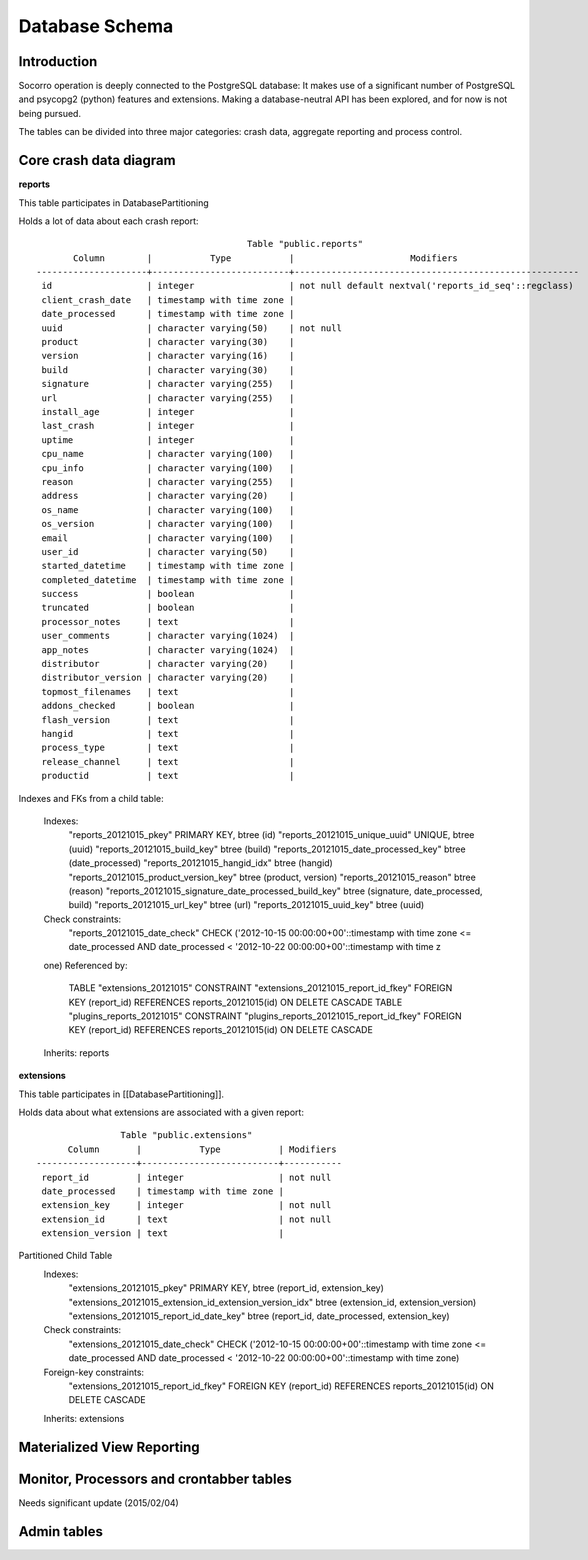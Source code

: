 .. index:: database

.. _databaseschema-chapter:

Database Schema
===============

Introduction
------------

Socorro operation is deeply connected to the PostgreSQL database: It makes use of a significant number of PostgreSQL and psycopg2 (python) features and extensions. Making a database-neutral API has been explored, and for now is not being pursued.

The tables can be divided into three major categories: crash data, aggregate reporting and process control.


Core crash data diagram
-----------------------

.. image:: core-socorro.png
	:width: 600px

**reports**

This table participates in DatabasePartitioning

Holds a lot of data about each crash report::

                                            Table "public.reports"
           Column        |           Type           |                      Modifiers                       
    ---------------------+--------------------------+------------------------------------------------------
     id                  | integer                  | not null default nextval('reports_id_seq'::regclass)
     client_crash_date   | timestamp with time zone | 
     date_processed      | timestamp with time zone | 
     uuid                | character varying(50)    | not null
     product             | character varying(30)    | 
     version             | character varying(16)    | 
     build               | character varying(30)    | 
     signature           | character varying(255)   | 
     url                 | character varying(255)   | 
     install_age         | integer                  | 
     last_crash          | integer                  | 
     uptime              | integer                  | 
     cpu_name            | character varying(100)   | 
     cpu_info            | character varying(100)   | 
     reason              | character varying(255)   | 
     address             | character varying(20)    | 
     os_name             | character varying(100)   | 
     os_version          | character varying(100)   | 
     email               | character varying(100)   | 
     user_id             | character varying(50)    | 
     started_datetime    | timestamp with time zone | 
     completed_datetime  | timestamp with time zone | 
     success             | boolean                  | 
     truncated           | boolean                  | 
     processor_notes     | text                     | 
     user_comments       | character varying(1024)  | 
     app_notes           | character varying(1024)  | 
     distributor         | character varying(20)    | 
     distributor_version | character varying(20)    | 
     topmost_filenames   | text                     | 
     addons_checked      | boolean                  | 
     flash_version       | text                     | 
     hangid              | text                     | 
     process_type        | text                     | 
     release_channel     | text                     | 
     productid           | text                     | 

Indexes and FKs from a child table: 

    Indexes:
        "reports_20121015_pkey" PRIMARY KEY, btree (id)
        "reports_20121015_unique_uuid" UNIQUE, btree (uuid)
        "reports_20121015_build_key" btree (build)
        "reports_20121015_date_processed_key" btree (date_processed)
        "reports_20121015_hangid_idx" btree (hangid)
        "reports_20121015_product_version_key" btree (product, version)
        "reports_20121015_reason" btree (reason)
        "reports_20121015_signature_date_processed_build_key" btree (signature, date_processed, build)
        "reports_20121015_url_key" btree (url)
        "reports_20121015_uuid_key" btree (uuid)
    Check constraints:
        "reports_20121015_date_check" CHECK ('2012-10-15 00:00:00+00'::timestamp with time zone <= date_processed AND date_processed < '2012-10-22 00:00:00+00'::timestamp with time z
    one)
    Referenced by:
        TABLE "extensions_20121015" CONSTRAINT "extensions_20121015_report_id_fkey" FOREIGN KEY (report_id) REFERENCES reports_20121015(id) ON DELETE CASCADE
        TABLE "plugins_reports_20121015" CONSTRAINT "plugins_reports_20121015_report_id_fkey" FOREIGN KEY (report_id) REFERENCES reports_20121015(id) ON DELETE CASCADE
    Inherits: reports

**extensions**

This table participates in [[DatabasePartitioning]].

Holds data about what extensions are associated with a given report::

                    Table "public.extensions"
          Column       |           Type           | Modifiers 
    -------------------+--------------------------+-----------
     report_id         | integer                  | not null
     date_processed    | timestamp with time zone | 
     extension_key     | integer                  | not null
     extension_id      | text                     | not null
     extension_version | text                     | 


Partitioned Child Table
    Indexes:
        "extensions_20121015_pkey" PRIMARY KEY, btree (report_id, extension_key)
        "extensions_20121015_extension_id_extension_version_idx" btree (extension_id, extension_version)
        "extensions_20121015_report_id_date_key" btree (report_id, date_processed, extension_key)
    Check constraints:
        "extensions_20121015_date_check" CHECK ('2012-10-15 00:00:00+00'::timestamp with time zone <= date_processed AND date_processed < '2012-10-22 00:00:00+00'::timestamp with time zone)
    Foreign-key constraints:
        "extensions_20121015_report_id_fkey" FOREIGN KEY (report_id) REFERENCES reports_20121015(id) ON DELETE CASCADE
    Inherits: extensions


Materialized View Reporting
---------------------------

 .. image:: matviews-socorro.png
	:width: 600px


Monitor, Processors and crontabber tables
------------------------------------------

Needs significant update (2015/02/04)

.. image:: helper-socorro.png
	:width: 600px


Admin tables
------------

.. image:: admin-socorro.png
	:width: 600px


